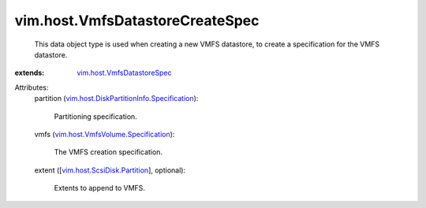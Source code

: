 .. _vim.host.VmfsDatastoreSpec: ../../vim/host/VmfsDatastoreSpec.rst

.. _vim.host.ScsiDisk.Partition: ../../vim/host/ScsiDisk/Partition.rst

.. _vim.host.VmfsVolume.Specification: ../../vim/host/VmfsVolume/Specification.rst

.. _vim.host.DiskPartitionInfo.Specification: ../../vim/host/DiskPartitionInfo/Specification.rst


vim.host.VmfsDatastoreCreateSpec
================================
  This data object type is used when creating a new VMFS datastore, to create a specification for the VMFS datastore.
:extends: vim.host.VmfsDatastoreSpec_

Attributes:
    partition (`vim.host.DiskPartitionInfo.Specification`_):

       Partitioning specification.
    vmfs (`vim.host.VmfsVolume.Specification`_):

       The VMFS creation specification.
    extent ([`vim.host.ScsiDisk.Partition`_], optional):

       Extents to append to VMFS.
